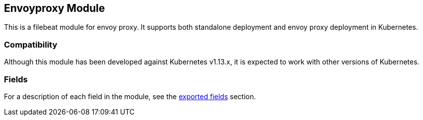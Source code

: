 ////
This file is generated! See scripts/docs_collector.py
////

[[filebeat-module-envoyproxy]]
[role="xpack"]

:modulename: envoyproxy
:has-dashboards: true

== Envoyproxy Module

This is a filebeat module for envoy proxy. It supports both standalone deployment and 
envoy proxy deployment in Kubernetes. 

[float]
=== Compatibility

Although this module has been developed against Kubernetes v1.13.x, it is expected to work
with other versions of Kubernetes.


[float]
=== Fields

For a description of each field in the module, see the
<<exported-fields-envoyproxy,exported fields>> section.

